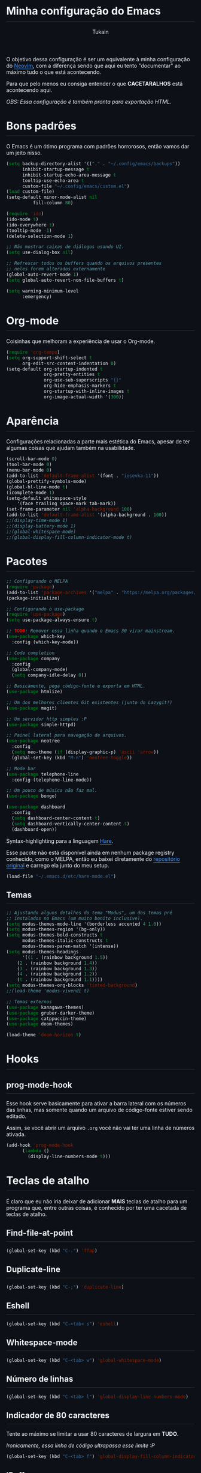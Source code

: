 #+TITLE: Minha configuração do Emacs
#+AUTHOR: Tukain
#+STARTUP: overview
#+OPTIONS: toc:nil num:nil html-postamble:nil html-preamble:nil
#+HTML_HEAD_EXTRA:<style>
#+HTML_HEAD_EXTRA: html {
#+HTML_HEAD_EXTRA:  background: #0d1117;
#+HTML_HEAD_EXTRA:  color: #f0f6fc;
#+HTML_HEAD_EXTRA: }
#+HTML_HEAD_EXTRA: #content {
#+HTML_HEAD_EXTRA:   font-family: system-ui;
#+HTML_HEAD_EXTRA:   max-width: 80ch;
#+HTML_HEAD_EXTRA:   border: solid 1px #3d444db3;
#+HTML_HEAD_EXTRA:   padding: 32px;
#+HTML_HEAD_EXTRA:   border-radius: 6px;
#+HTML_HEAD_EXTRA: }
#+HTML_HEAD_EXTRA: pre.src::before { background: #0d1117 }
#+HTML_HEAD_EXTRA: pre.src {
#+HTML_HEAD_EXTRA:   background: #151b23;
#+HTML_HEAD_EXTRA:   border: none;
#+HTML_HEAD_EXTRA:   border-radius: 0;
#+HTML_HEAD_EXTRA:   margin: 0;
#+HTML_HEAD_EXTRA: }
#+HTML_HEAD_EXTRA: h1,h2,h3,h4,h6 {
#+HTML_HEAD_EXTRA:   padding: 0 0 9.6px;
#+HTML_HEAD_EXTRA:   border-bottom: solid 1px #3d444db3;
#+HTML_HEAD_EXTRA: }
#+HTML_HEAD_EXTRA: .title { text-align: left }
#+HTML_HEAD_EXTRA: a {
#+HTML_HEAD_EXTRA:   color: #4493F8;
#+HTML_HEAD_EXTRA:   text-underline-offset: .2rem;
#+HTML_HEAD_EXTRA: }
#+HTML_HEAD_EXTRA:</style>

O objetivo dessa configuração é ser um equivalente à minha
configuração do [[https://github.com/ventriloquo/nvim][Neovim]], com a diferença sendo que aqui eu tento
"documentar" ao máximo tudo o que está acontecendo.

Para que pelo menos eu consiga entender o que *CACETARALHOS* está
acontecendo aqui.

/OBS: Essa configuração é também pronta para exportação HTML./

* Bons padrões

O Emacs é um ótimo programa com padrões horrorosos,
então vamos dar um jeito nisso.

#+begin_src emacs-lisp
(setq backup-directory-alist '(("." . "~/.config/emacs/backups"))
      inhibit-startup-message t
      inhibit-startup-echo-area-message t
      tooltip-use-echo-area t
      custom-file "~/.config/emacs/custom.el")
(load custom-file)
(setq-default minor-mode-alist nil
	      fill-column 80)

(require 'ido)
(ido-mode t)
(ido-everywhere t)
(tooltip-mode -1)
(delete-selection-mode 1)

;; Não mostrar caixas de diálogos usando UI.
(setq use-dialog-box nil)

;; Refrescar todos os buffers quando os arquivos presentes
;; neles forem alterados externamente
(global-auto-revert-mode 1)
(setq global-auto-revert-non-file-buffers t)

(setq warning-minimum-level
      :emergency)
#+end_src

* Org-mode

Coisinhas que melhoram a experiência de usar o Org-mode.

#+begin_src emacs-lisp
(require 'org-tempo)
(setq org-support-shift-select t
      org-edit-src-content-indentation 0)
(setq-default org-startup-indented t
              org-pretty-entities t
              org-use-sub-superscripts "{}"
              org-hide-emphasis-markers t
              org-startup-with-inline-images t
              org-image-actual-width '(300))
#+end_src

* Aparência

Configurações relacionadas a parte mais estética do Emacs,
apesar de ter algumas coisas que ajudam também na usabilidade.

#+begin_src emacs-lisp
(scroll-bar-mode 0)
(tool-bar-mode 0)
(menu-bar-mode 0)
(add-to-list 'default-frame-alist '(font . "iosevka-11"))
(global-prettify-symbols-mode)
(global-hl-line-mode t)
(icomplete-mode 1)
(setq-default whitespace-style
    '(face trailing space-mark tab-mark))
(set-frame-parameter nil 'alpha-background 100)
(add-to-list 'default-frame-alist '(alpha-background . 100))
;;(display-time-mode 1)
;;(display-battery-mode 1)
;;(global-whitespace-mode)
;;(global-display-fill-column-indicator-mode t)
#+end_src

* Pacotes
#+begin_src emacs-lisp
;; Configurando o MELPA
(require 'package)
(add-to-list 'package-archives '("melpa" . "https://melpa.org/packages/") t)
(package-initialize)

;; Configurando o use-package
(require 'use-package)
(setq use-package-always-ensure t)

;; TODO: Remover essa linha quando o Emacs 30 virar mainstream.
(use-package which-key
  :config (which-key-mode))

;; Code completion
(use-package company
  :config
  (global-company-mode)
  (setq company-idle-delay 0))

;; Basicamente, pega código-fonte e exporta em HTML.
(use-package htmlize)

;; Um dos melhores clientes Git existentes (junto do Lazygit!)
(use-package magit)

;; Um servidor http simples :P
(use-package simple-httpd)

;; Painel lateral para navegação de arquivos.
(use-package neotree
  :config
  (setq neo-theme (if (display-graphic-p) 'ascii 'arrow))
  (global-set-key (kbd "M-n") 'neotree-toggle))

;; Mode bar
(use-package telephone-line
  :config (telephone-line-mode))

;; Um pouco de música não faz mal.
(use-package bongo)

(use-package dashboard
  :config
  (setq dashboard-center-content t)
  (setq dashboard-vertically-center-content t)
  (dashboard-open))
#+end_src

Syntax-highlighting para a linguagem [[https://harelang.org][Hare]].

Esse pacote não está disponível ainda em nenhum package registry
conhecido, como o MELPA, então eu baixei diretamente do
[[https://git.sr.ht/~laumann/hare-mode][repositório original]] e carrego ela junto do meu setup.

#+begin_src emacs-lisp
(load-file "~/.emacs.d/etc/hare-mode.el")
#+end_src



** Temas
#+begin_src emacs-lisp
;; Ajustando alguns detalhes do tema "Modus", um dos temas pré
;; instalados no Emacs (um muito bonito inclusive).
(setq modus-themes-mode-line '(borderless accented 4 1.0))
(setq modus-themes-region '(bg-only))
(setq modus-themes-bold-constructs t
      modus-themes-italic-constructs t
      modus-themes-paren-match '(intense))
(setq modus-themes-headings
      '((1 . (rainbow background 1.5))
	(2 . (rainbow background 1.4))
	(3 . (rainbow background 1.3))
	(4 . (rainbow background 1.2))
	(t . (rainbow background 1.1))))
(setq modus-themes-org-blocks 'tinted-background)
;;(load-theme 'modus-vivendi t)

;; Temas externos
(use-package kanagawa-themes)
(use-package gruber-darker-theme)
(use-package catppuccin-theme)
(use-package doom-themes)

(load-theme 'doom-horizon t)
#+end_src

* Hooks
** prog-mode-hook
Esse hook serve basicamente para ativar a barra lateral
com os números das linhas, mas somente quando um arquivo
de código-fonte estiver sendo editado.

Assim, se você abrir um arquivo =.org= você não vai ter
uma linha de números ativada.

#+begin_src emacs-lisp
(add-hook 'prog-mode-hook
	  (lambda ()
	    (display-line-numbers-mode t)))
#+end_src

* Teclas de atalho

É claro que eu não iria deixar de adicionar *MAIS* teclas de
atalho para um programa que, entre outras coisas, é conhecido
por ter uma cacetada de teclas de atalho.

** Find-file-at-point
#+begin_src emacs-lisp
(global-set-key (kbd "C-.") 'ffap)
#+end_src

** Duplicate-line
#+begin_src emacs-lisp
(global-set-key (kbd "C-;") 'duplicate-line)
#+end_src

** Eshell
#+begin_src emacs-lisp
(global-set-key (kbd "C-<tab> s") 'eshell)
#+end_src

** Whitespace-mode
#+begin_src emacs-lisp
(global-set-key (kbd "C-<tab> w") 'global-whitespace-mode)
#+end_src

** Número de linhas
#+begin_src emacs-lisp
(global-set-key (kbd "C-<tab> l") 'global-display-line-numbers-mode)
#+end_src

** Indicador de 80 caracteres

Tente ao máximo se limitar a usar 80 caracteres de largura em
*TUDO*.

/Ironicamente, essa linha de código ultrapassa esse limite :P/

#+begin_src emacs-lisp
(global-set-key (kbd "C-<tab> f") 'global-display-fill-column-indicator-mode)
#+end_src

** IBuffer

Lista "interativa" de buffers.

/É, eu também acho esse nome paia./

#+begin_src emacs-lisp
(global-set-key (kbd "C-x C-b") 'ibuffer)
#+end_src

** Compile
#+begin_src emacs-lisp
(global-set-key (kbd "C-<tab> c") 'compile)
#+end_src

** Modus-themes-toggle

Uma coisa muito legal que o tema Modus oferece é uma forma de
alterar entre a versão do tema claro e o tema escuro facilmente.

#+begin_src emacs-lisp
(global-set-key (kbd "C-<tab> m") 'modus-themes-toggle)
#+end_src

** Bongo controls
#+begin_src emacs-lisp
(global-set-key (kbd "C-<tab> bb") 'bongo)
(global-set-key (kbd "C-<tab> bn") 'bongo-next)
(global-set-key (kbd "C-<tab> bp") 'bongo-previous)
(global-set-key (kbd "C-<tab> br") 'bongo-play-random)
(global-set-key (kbd "C-<tab> bP") 'bongo-pause/resume)
(global-set-key (kbd "C-<tab> bs") 'bongo-stop)
(global-set-key (kbd "C-<tab> bi") 'bongo-show)
#+end_src

** Reiniciar o Emacs
#+begin_src emacs-lisp
(global-set-key (kbd "C-<tab> r") 'restart-emacs)
#+end_src
